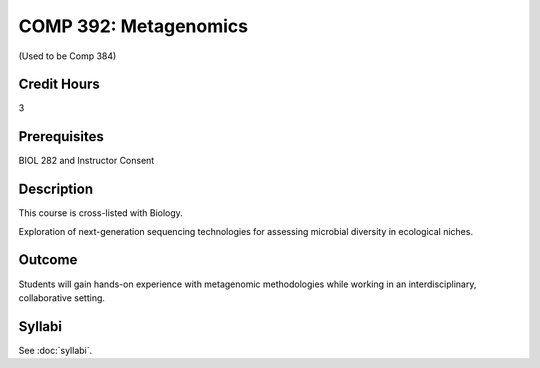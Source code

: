 .. index:: metagenomics

COMP 392: Metagenomics
======================

(Used to be Comp 384)

Credit Hours
-----------------------

3

Prerequisites
------------------------------

BIOL 282 and Instructor Consent


Description
--------------------

This course is cross-listed with Biology. 

Exploration of next-generation sequencing technologies for assessing microbial diversity in ecological niches.


Outcome
-------------

Students will gain hands-on experience with metagenomic methodologies while working in an interdisciplinary, collaborative setting. 

Syllabi
---------------------

See :doc:`syllabi`.
